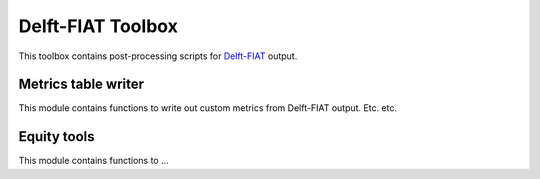 Delft-FIAT Toolbox
------------------
This toolbox contains post-processing scripts for Delft-FIAT_ output.


Metrics table writer
====================
This module contains functions to write out custom metrics from Delft-FIAT output. Etc. etc.

Equity tools
==================
This module contains functions to ... 

.. _Delft-FIAT: https://github.com/Deltares/delft-fiat

